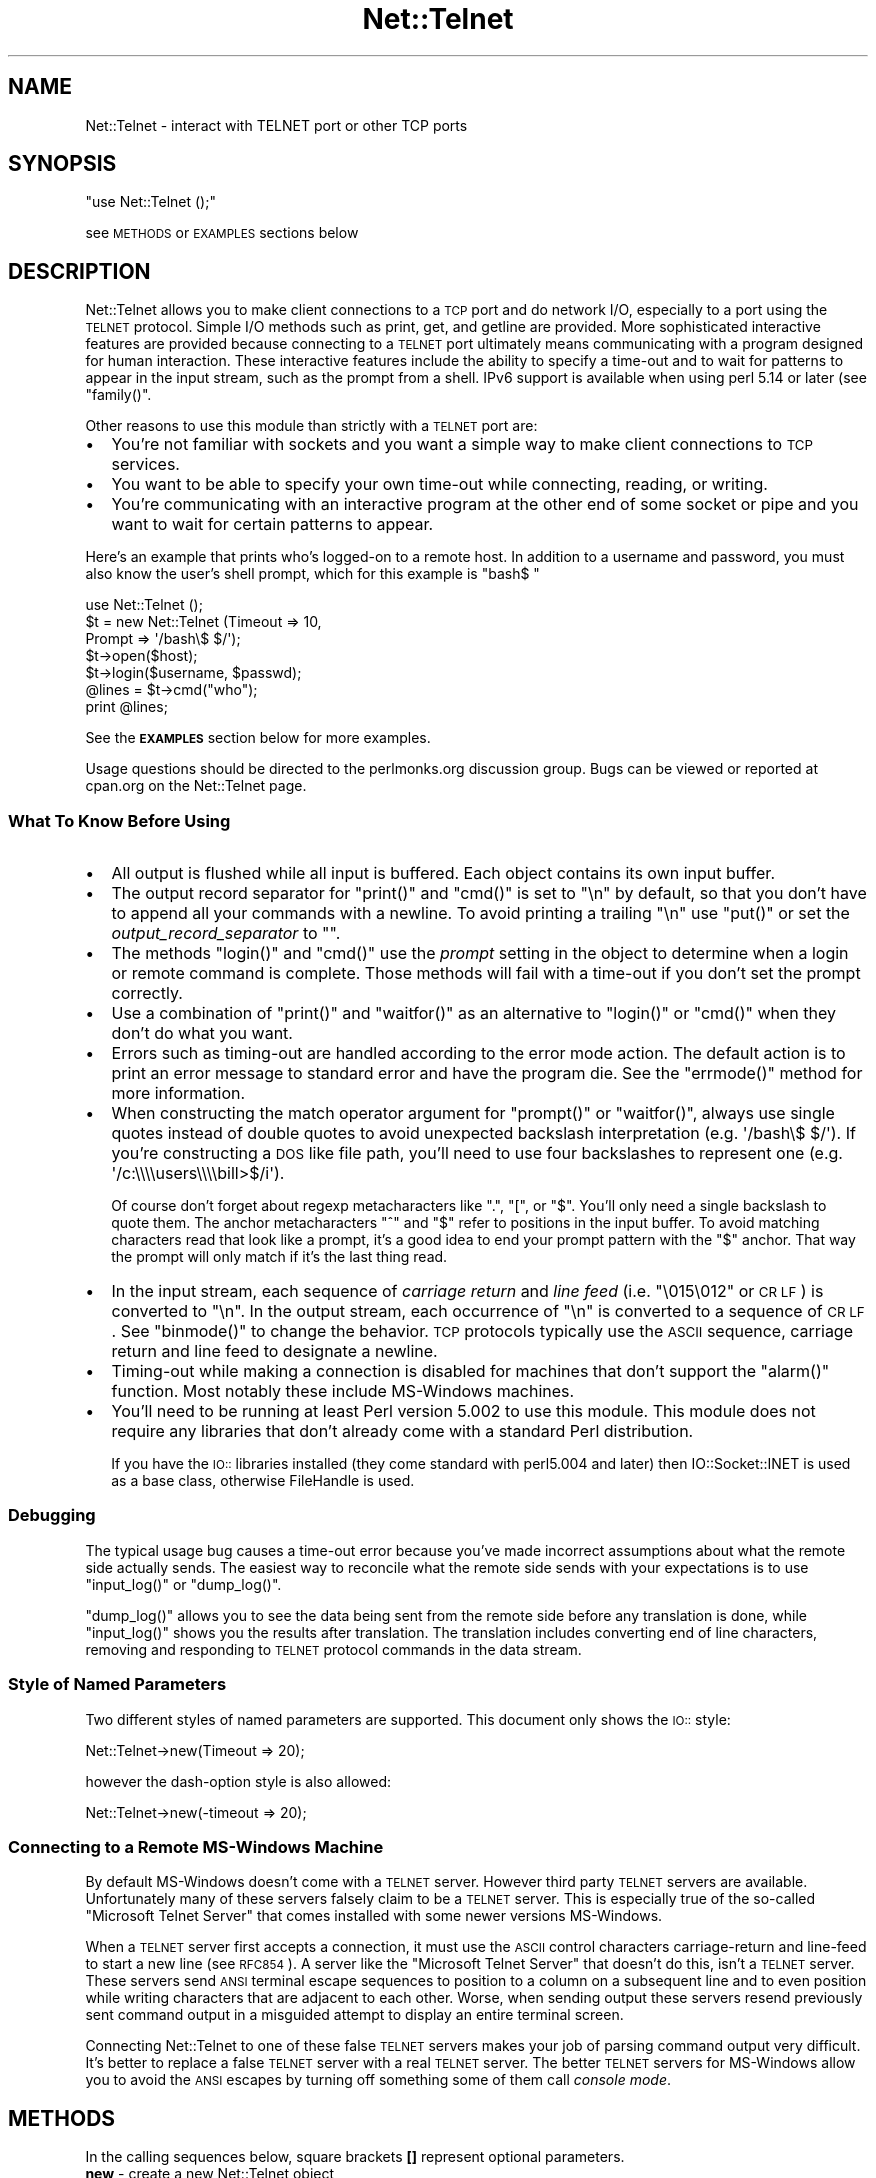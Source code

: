 .\" Automatically generated by Pod::Man 2.25 (Pod::Simple 3.16)
.\"
.\" Standard preamble:
.\" ========================================================================
.de Sp \" Vertical space (when we can't use .PP)
.if t .sp .5v
.if n .sp
..
.de Vb \" Begin verbatim text
.ft CW
.nf
.ne \\$1
..
.de Ve \" End verbatim text
.ft R
.fi
..
.\" Set up some character translations and predefined strings.  \*(-- will
.\" give an unbreakable dash, \*(PI will give pi, \*(L" will give a left
.\" double quote, and \*(R" will give a right double quote.  \*(C+ will
.\" give a nicer C++.  Capital omega is used to do unbreakable dashes and
.\" therefore won't be available.  \*(C` and \*(C' expand to `' in nroff,
.\" nothing in troff, for use with C<>.
.tr \(*W-
.ds C+ C\v'-.1v'\h'-1p'\s-2+\h'-1p'+\s0\v'.1v'\h'-1p'
.ie n \{\
.    ds -- \(*W-
.    ds PI pi
.    if (\n(.H=4u)&(1m=24u) .ds -- \(*W\h'-12u'\(*W\h'-12u'-\" diablo 10 pitch
.    if (\n(.H=4u)&(1m=20u) .ds -- \(*W\h'-12u'\(*W\h'-8u'-\"  diablo 12 pitch
.    ds L" ""
.    ds R" ""
.    ds C` ""
.    ds C' ""
'br\}
.el\{\
.    ds -- \|\(em\|
.    ds PI \(*p
.    ds L" ``
.    ds R" ''
'br\}
.\"
.\" Escape single quotes in literal strings from groff's Unicode transform.
.ie \n(.g .ds Aq \(aq
.el       .ds Aq '
.\"
.\" If the F register is turned on, we'll generate index entries on stderr for
.\" titles (.TH), headers (.SH), subsections (.SS), items (.Ip), and index
.\" entries marked with X<> in POD.  Of course, you'll have to process the
.\" output yourself in some meaningful fashion.
.ie \nF \{\
.    de IX
.    tm Index:\\$1\t\\n%\t"\\$2"
..
.    nr % 0
.    rr F
.\}
.el \{\
.    de IX
..
.\}
.\"
.\" Accent mark definitions (@(#)ms.acc 1.5 88/02/08 SMI; from UCB 4.2).
.\" Fear.  Run.  Save yourself.  No user-serviceable parts.
.    \" fudge factors for nroff and troff
.if n \{\
.    ds #H 0
.    ds #V .8m
.    ds #F .3m
.    ds #[ \f1
.    ds #] \fP
.\}
.if t \{\
.    ds #H ((1u-(\\\\n(.fu%2u))*.13m)
.    ds #V .6m
.    ds #F 0
.    ds #[ \&
.    ds #] \&
.\}
.    \" simple accents for nroff and troff
.if n \{\
.    ds ' \&
.    ds ` \&
.    ds ^ \&
.    ds , \&
.    ds ~ ~
.    ds /
.\}
.if t \{\
.    ds ' \\k:\h'-(\\n(.wu*8/10-\*(#H)'\'\h"|\\n:u"
.    ds ` \\k:\h'-(\\n(.wu*8/10-\*(#H)'\`\h'|\\n:u'
.    ds ^ \\k:\h'-(\\n(.wu*10/11-\*(#H)'^\h'|\\n:u'
.    ds , \\k:\h'-(\\n(.wu*8/10)',\h'|\\n:u'
.    ds ~ \\k:\h'-(\\n(.wu-\*(#H-.1m)'~\h'|\\n:u'
.    ds / \\k:\h'-(\\n(.wu*8/10-\*(#H)'\z\(sl\h'|\\n:u'
.\}
.    \" troff and (daisy-wheel) nroff accents
.ds : \\k:\h'-(\\n(.wu*8/10-\*(#H+.1m+\*(#F)'\v'-\*(#V'\z.\h'.2m+\*(#F'.\h'|\\n:u'\v'\*(#V'
.ds 8 \h'\*(#H'\(*b\h'-\*(#H'
.ds o \\k:\h'-(\\n(.wu+\w'\(de'u-\*(#H)/2u'\v'-.3n'\*(#[\z\(de\v'.3n'\h'|\\n:u'\*(#]
.ds d- \h'\*(#H'\(pd\h'-\w'~'u'\v'-.25m'\f2\(hy\fP\v'.25m'\h'-\*(#H'
.ds D- D\\k:\h'-\w'D'u'\v'-.11m'\z\(hy\v'.11m'\h'|\\n:u'
.ds th \*(#[\v'.3m'\s+1I\s-1\v'-.3m'\h'-(\w'I'u*2/3)'\s-1o\s+1\*(#]
.ds Th \*(#[\s+2I\s-2\h'-\w'I'u*3/5'\v'-.3m'o\v'.3m'\*(#]
.ds ae a\h'-(\w'a'u*4/10)'e
.ds Ae A\h'-(\w'A'u*4/10)'E
.    \" corrections for vroff
.if v .ds ~ \\k:\h'-(\\n(.wu*9/10-\*(#H)'\s-2\u~\d\s+2\h'|\\n:u'
.if v .ds ^ \\k:\h'-(\\n(.wu*10/11-\*(#H)'\v'-.4m'^\v'.4m'\h'|\\n:u'
.    \" for low resolution devices (crt and lpr)
.if \n(.H>23 .if \n(.V>19 \
\{\
.    ds : e
.    ds 8 ss
.    ds o a
.    ds d- d\h'-1'\(ga
.    ds D- D\h'-1'\(hy
.    ds th \o'bp'
.    ds Th \o'LP'
.    ds ae ae
.    ds Ae AE
.\}
.rm #[ #] #H #V #F C
.\" ========================================================================
.\"
.IX Title "Net::Telnet 3pm"
.TH Net::Telnet 3pm "2013-04-22" "perl v5.14.2" "User Contributed Perl Documentation"
.\" For nroff, turn off justification.  Always turn off hyphenation; it makes
.\" way too many mistakes in technical documents.
.if n .ad l
.nh
.SH "NAME"
Net::Telnet \- interact with TELNET port or other TCP ports
.SH "SYNOPSIS"
.IX Header "SYNOPSIS"
\&\f(CW\*(C`use Net::Telnet ();\*(C'\fR
.PP
see \s-1METHODS\s0 or \s-1EXAMPLES\s0 sections below
.SH "DESCRIPTION"
.IX Header "DESCRIPTION"
Net::Telnet allows you to make client connections to a \s-1TCP\s0 port and do
network I/O, especially to a port using the \s-1TELNET\s0 protocol.  Simple
I/O methods such as print, get, and getline are provided.  More
sophisticated interactive features are provided because connecting to
a \s-1TELNET\s0 port ultimately means communicating with a program designed
for human interaction.  These interactive features include the ability
to specify a time-out and to wait for patterns to appear in the input
stream, such as the prompt from a shell.  IPv6 support is available
when using perl 5.14 or later (see \f(CW\*(C`family()\*(C'\fR.
.PP
Other reasons to use this module than strictly with a \s-1TELNET\s0 port are:
.IP "\(bu" 2
You're not familiar with sockets and you want a simple way to make
client connections to \s-1TCP\s0 services.
.IP "\(bu" 2
You want to be able to specify your own time-out while connecting,
reading, or writing.
.IP "\(bu" 2
You're communicating with an interactive program at the other end of
some socket or pipe and you want to wait for certain patterns to
appear.
.PP
Here's an example that prints who's logged-on to a remote host.  In
addition to a username and password, you must also know the user's
shell prompt, which for this example is \f(CW"bash$ "\fR
.PP
.Vb 7
\&    use Net::Telnet ();
\&    $t = new Net::Telnet (Timeout => 10,
\&                          Prompt => \*(Aq/bash\e$ $/\*(Aq);
\&    $t\->open($host);
\&    $t\->login($username, $passwd);
\&    @lines = $t\->cmd("who");
\&    print @lines;
.Ve
.PP
See the \fB\s-1EXAMPLES\s0\fR section below for more examples.
.PP
Usage questions should be directed to the perlmonks.org discussion
group.  Bugs can be viewed or reported at cpan.org on the Net::Telnet
page.
.SS "What To Know Before Using"
.IX Subsection "What To Know Before Using"
.IP "\(bu" 2
All output is flushed while all input is buffered.  Each object
contains its own input buffer.
.IP "\(bu" 2
The output record separator for \f(CW\*(C`print()\*(C'\fR and \f(CW\*(C`cmd()\*(C'\fR is set to
\&\f(CW"\en"\fR by default, so that you don't have to append all your commands
with a newline.  To avoid printing a trailing \f(CW"\en"\fR use \f(CW\*(C`put()\*(C'\fR or
set the \fIoutput_record_separator\fR to \f(CW""\fR.
.IP "\(bu" 2
The methods \f(CW\*(C`login()\*(C'\fR and \f(CW\*(C`cmd()\*(C'\fR use the \fIprompt\fR setting in the
object to determine when a login or remote command is complete.  Those
methods will fail with a time-out if you don't set the prompt
correctly.
.IP "\(bu" 2
Use a combination of \f(CW\*(C`print()\*(C'\fR and \f(CW\*(C`waitfor()\*(C'\fR as an alternative to
\&\f(CW\*(C`login()\*(C'\fR or \f(CW\*(C`cmd()\*(C'\fR when they don't do what you want.
.IP "\(bu" 2
Errors such as timing-out are handled according to the error mode
action.  The default action is to print an error message to standard
error and have the program die.  See the \f(CW\*(C`errmode()\*(C'\fR method for more
information.
.IP "\(bu" 2
When constructing the match operator argument for \f(CW\*(C`prompt()\*(C'\fR or
\&\f(CW\*(C`waitfor()\*(C'\fR, always use single quotes instead of double quotes to
avoid unexpected backslash interpretation (e.g. \f(CW\*(Aq/bash\e$ $/\*(Aq\fR).  If
you're constructing a \s-1DOS\s0 like file path, you'll need to use four
backslashes to represent one (e.g. \f(CW\*(Aq/c:\e\e\e\eusers\e\e\e\ebill>$/i\*(Aq\fR).
.Sp
Of course don't forget about regexp metacharacters like \f(CW\*(C`.\*(C'\fR, \f(CW\*(C`[\*(C'\fR, or
\&\f(CW\*(C`$\*(C'\fR.  You'll only need a single backslash to quote them.  The anchor
metacharacters \f(CW\*(C`^\*(C'\fR and \f(CW\*(C`$\*(C'\fR refer to positions in the input buffer.
To avoid matching characters read that look like a prompt, it's a good
idea to end your prompt pattern with the \f(CW\*(C`$\*(C'\fR anchor.  That way the
prompt will only match if it's the last thing read.
.IP "\(bu" 2
In the input stream, each sequence of \fIcarriage return\fR and \fIline
feed\fR (i.e. \f(CW"\e015\e012"\fR or \s-1CR\s0 \s-1LF\s0) is converted to \f(CW"\en"\fR.  In the
output stream, each occurrence of \f(CW"\en"\fR is converted to a sequence
of \s-1CR\s0 \s-1LF\s0.  See \f(CW\*(C`binmode()\*(C'\fR to change the behavior.  \s-1TCP\s0 protocols
typically use the \s-1ASCII\s0 sequence, carriage return and line feed to
designate a newline.
.IP "\(bu" 2
Timing-out while making a connection is disabled for machines that
don't support the \f(CW\*(C`alarm()\*(C'\fR function.  Most notably these include
MS-Windows machines.
.IP "\(bu" 2
You'll need to be running at least Perl version 5.002 to use this
module.  This module does not require any libraries that don't already
come with a standard Perl distribution.
.Sp
If you have the \s-1IO::\s0 libraries installed (they come standard with
perl5.004 and later) then IO::Socket::INET is used as a base class,
otherwise FileHandle is used.
.SS "Debugging"
.IX Subsection "Debugging"
The typical usage bug causes a time-out error because you've made
incorrect assumptions about what the remote side actually sends.  The
easiest way to reconcile what the remote side sends with your
expectations is to use \f(CW\*(C`input_log()\*(C'\fR or \f(CW\*(C`dump_log()\*(C'\fR.
.PP
\&\f(CW\*(C`dump_log()\*(C'\fR allows you to see the data being sent from the remote
side before any translation is done, while \f(CW\*(C`input_log()\*(C'\fR shows you
the results after translation.  The translation includes converting
end of line characters, removing and responding to \s-1TELNET\s0 protocol
commands in the data stream.
.SS "Style of Named Parameters"
.IX Subsection "Style of Named Parameters"
Two different styles of named parameters are supported.  This document
only shows the \s-1IO::\s0 style:
.PP
.Vb 1
\&    Net::Telnet\->new(Timeout => 20);
.Ve
.PP
however the dash-option style is also allowed:
.PP
.Vb 1
\&    Net::Telnet\->new(\-timeout => 20);
.Ve
.SS "Connecting to a Remote MS-Windows Machine"
.IX Subsection "Connecting to a Remote MS-Windows Machine"
By default MS-Windows doesn't come with a \s-1TELNET\s0 server.  However
third party \s-1TELNET\s0 servers are available.  Unfortunately many of these
servers falsely claim to be a \s-1TELNET\s0 server.  This is especially true
of the so-called \*(L"Microsoft Telnet Server\*(R" that comes installed with
some newer versions MS-Windows.
.PP
When a \s-1TELNET\s0 server first accepts a connection, it must use the \s-1ASCII\s0
control characters carriage-return and line-feed to start a new line
(see \s-1RFC854\s0).  A server like the \*(L"Microsoft Telnet Server\*(R" that
doesn't do this, isn't a \s-1TELNET\s0 server.  These servers send \s-1ANSI\s0
terminal escape sequences to position to a column on a subsequent line
and to even position while writing characters that are adjacent to
each other.  Worse, when sending output these servers resend
previously sent command output in a misguided attempt to display an
entire terminal screen.
.PP
Connecting Net::Telnet to one of these false \s-1TELNET\s0 servers makes your
job of parsing command output very difficult.  It's better to replace
a false \s-1TELNET\s0 server with a real \s-1TELNET\s0 server.  The better \s-1TELNET\s0
servers for MS-Windows allow you to avoid the \s-1ANSI\s0 escapes by turning
off something some of them call \fIconsole mode\fR.
.SH "METHODS"
.IX Header "METHODS"
In the calling sequences below, square brackets \fB[]\fR represent
optional parameters.
.IP "\fBnew\fR \- create a new Net::Telnet object" 4
.IX Item "new - create a new Net::Telnet object"
.Vb 1
\&    $obj = new Net::Telnet ([$host]);
\&
\&    $obj = new Net::Telnet ([Binmode    => $mode,]
\&                            [Cmd_remove_mode => $mode,]
\&                            [Dump_Log   => $filename,]
\&                            [Errmode    => $errmode,]
\&                            [Family     => $family,]
\&                            [Fhopen     => $filehandle,]
\&                            [Host       => $host,]
\&                            [Input_log  => $file,]
\&                            [Input_record_separator => $chars,]
\&                            [Localfamily => $family,]
\&                            [Localhost   => $host,]
\&                            [Max_buffer_length => $len,]
\&                            [Ofs        => $chars,]
\&                            [Option_log => $file,]
\&                            [Ors        => $chars,]
\&                            [Output_field_separator => $chars,]
\&                            [Output_log => $file,]
\&                            [Output_record_separator => $chars,]
\&                            [Port       => $port,]
\&                            [Prompt     => $matchop,]
\&                            [Rs         => $chars,]
\&                            [Telnetmode => $mode,]
\&                            [Timeout    => $secs,]);
.Ve
.Sp
This is the constructor for Net::Telnet objects.  A new object is
returned on success, the error mode action is performed on failure \-
see \f(CW\*(C`errmode()\*(C'\fR.  The optional arguments are short-cuts to methods of
the same name.
.Sp
If the \fI\f(CI$host\fI\fR argument is given then the object is opened by
connecting to \s-1TCP\s0 \fI\f(CI$port\fI\fR on \fI\f(CI$host\fI\fR.  Also see \f(CW\*(C`open()\*(C'\fR.  The new
object returned is given the following defaults in the absence of
corresponding named parameters:
.RS 4
.IP "\(bu" 4
The default \fIHost\fR is \f(CW"localhost"\fR
.IP "\(bu" 4
The default \fIPort\fR is \f(CW23\fR
.IP "\(bu" 4
The default \fIFamily\fR is \f(CW"ipv4"\fR
.IP "\(bu" 4
The default \fIPrompt\fR is \f(CW\*(Aq/[\e$%#>] $/\*(Aq\fR
.IP "\(bu" 4
The default \fITimeout\fR is \f(CW10\fR
.IP "\(bu" 4
The default \fIErrmode\fR is \f(CW"die"\fR
.IP "\(bu" 4
The default \fIOutput_record_separator\fR is \f(CW"\en"\fR.  Note that \fIOrs\fR
is synonymous with \fIOutput_record_separator\fR.
.IP "\(bu" 4
The default \fIInput_record_separator\fR is \f(CW"\en"\fR.  Note that \fIRs\fR is
synonymous with \fIInput_record_separator\fR.
.IP "\(bu" 4
The default \fIBinmode\fR is \f(CW0\fR, which means do newline translation.
.IP "\(bu" 4
The default \fITelnetmode\fR is \f(CW1\fR, which means respond to \s-1TELNET\s0
commands in the data stream.
.IP "\(bu" 4
The default \fICmd_remove_mode\fR is \f(CW"auto"\fR
.IP "\(bu" 4
The defaults for \fIDump_log\fR, \fIInput_log\fR, \fIOption_log\fR, and
\&\fIOutput_log\fR are \f(CW""\fR, which means that logging is turned-off.
.IP "\(bu" 4
The default \fIMax_buffer_length\fR is \f(CW1048576\fR bytes, i.e. 1 MiB.
.IP "\(bu" 4
The default \fIOutput_field_separator\fR is \f(CW""\fR.  Note that \fIOfs\fR
is synonymous with \fIOutput_field_separator\fR.
.IP "\(bu" 4
The default \fILocalhost\fR is \f(CW""\fR
.IP "\(bu" 4
The default \fILocalfamily\fR is \f(CW"ipv4"\fR
.RE
.RS 4
.RE
.IP "\fBbinmode\fR \- toggle newline translation" 4
.IX Item "binmode - toggle newline translation"
.Vb 1
\&    $mode = $obj\->binmode;
\&
\&    $prev = $obj\->binmode($mode);
.Ve
.Sp
This method controls whether or not sequences of carriage returns and
line feeds (\s-1CR\s0 \s-1LF\s0 or more specifically \f(CW"\e015\e012"\fR) are translated.
By default they are translated (i.e. binmode is \f(CW0\fR).
.Sp
If no argument is given, the current mode is returned.
.Sp
If \fI\f(CI$mode\fI\fR is \f(CW1\fR then binmode is \fIon\fR and newline translation is
not done.
.Sp
If \fI\f(CI$mode\fI\fR is \f(CW0\fR then binmode is \fIoff\fR and newline translation is
done.  In the input stream, each sequence of \s-1CR\s0 \s-1LF\s0 is converted to
\&\f(CW"\en"\fR and in the output stream, each occurrence of \f(CW"\en"\fR is
converted to a sequence of \s-1CR\s0 \s-1LF\s0.
.Sp
Note that input is always buffered.  Changing binmode doesn't effect
what's already been read into the buffer.  Output is not buffered and
changing binmode will have an immediate effect.
.IP "\fBbreak\fR \- send \s-1TELNET\s0 break character" 4
.IX Item "break - send TELNET break character"
.Vb 1
\&    $ok = $obj\->break;
.Ve
.Sp
This method sends the \s-1TELNET\s0 break character.  This character is
provided because it's a signal outside the \s-1ASCII\s0 character set which
is currently given local meaning within many systems.  It's intended
to indicate that the Break Key or the Attention Key was hit.
.Sp
This method returns \f(CW1\fR on success, or performs the error mode action
on failure.
.IP "\fBbuffer\fR \- scalar reference to object's input buffer" 4
.IX Item "buffer - scalar reference to object's input buffer"
.Vb 1
\&    $ref = $obj\->buffer;
.Ve
.Sp
This method returns a scalar reference to the input buffer for
\&\fI\f(CI$obj\fI\fR.  Data in the input buffer is data that has been read from the
remote side but has yet to be read by the user.  Modifications to the
input buffer are returned by a subsequent read.
.IP "\fBbuffer_empty\fR \- discard all data in object's input buffer" 4
.IX Item "buffer_empty - discard all data in object's input buffer"
.Vb 1
\&    $obj\->buffer_empty;
.Ve
.Sp
This method removes all data in the input buffer for \fI\f(CI$obj\fI\fR.
.IP "\fBclose\fR \- close object" 4
.IX Item "close - close object"
.Vb 1
\&    $ok = $obj\->close;
.Ve
.Sp
This method closes the socket, file, or pipe associated with the
object.  It always returns a value of \f(CW1\fR.
.IP "\fBcmd\fR \- issue command and retrieve output" 4
.IX Item "cmd - issue command and retrieve output"
.Vb 11
\&    $ok = $obj\->cmd($string);
\&    $ok = $obj\->cmd(String   => $string,
\&                    [Output  => $ref,]
\&                    [Cmd_remove_mode => $mode,]
\&                    [Errmode => $mode,]
\&                    [Input_record_separator => $chars,]
\&                    [Ors     => $chars,]
\&                    [Output_record_separator => $chars,]
\&                    [Prompt  => $match,]
\&                    [Rs      => $chars,]
\&                    [Timeout => $secs,]);
\&
\&    @output = $obj\->cmd($string);
\&    @output = $obj\->cmd(String   => $string,
\&                        [Output  => $ref,]
\&                        [Cmd_remove_mode => $mode,]
\&                        [Errmode => $mode,]
\&                        [Input_record_separator => $chars,]
\&                        [Ors     => $chars,]
\&                        [Output_record_separator => $chars,]
\&                        [Prompt  => $match,]
\&                        [Rs      => $chars,]
\&                        [Timeout => $secs,]);
.Ve
.Sp
This method sends the command \fI\f(CI$string\fI\fR, and reads the characters
sent back by the command up until and including the matching prompt.
It's assumed that the program to which you're sending is some kind of
command prompting interpreter such as a shell.
.Sp
The command \fI\f(CI$string\fI\fR is automatically appended with the
output_record_separator, by default it is \f(CW"\en"\fR.  This is similar
to someone typing a command and hitting the return key.  Set the
output_record_separator to change this behavior.
.Sp
In a scalar context, the characters read from the remote side are
discarded and \f(CW1\fR is returned on success.  On time-out, eof, or other
failures, the error mode action is performed.  See \f(CW\*(C`errmode()\*(C'\fR.
.Sp
In a list context, just the output generated by the command is
returned, one line per element.  In other words, all the characters in
between the echoed back command string and the prompt are returned.
If the command happens to return no output, a list containing one
element, the empty string is returned.  This is so the list will
indicate true in a boolean context.  On time-out, eof, or other
failures, the error mode action is performed.  See \f(CW\*(C`errmode()\*(C'\fR.
.Sp
The characters that matched the prompt may be retrieved using
\&\f(CW\*(C`last_prompt()\*(C'\fR.
.Sp
Many command interpreters echo back the command sent.  In most
situations, this method removes the first line returned from the
remote side (i.e. the echoed back command).  See \f(CW\*(C`cmd_remove_mode()\*(C'\fR
for more control over this feature.
.Sp
Use \f(CW\*(C`dump_log()\*(C'\fR to debug when this method keeps timing-out and you
don't think it should.
.Sp
Consider using a combination of \f(CW\*(C`print()\*(C'\fR and \f(CW\*(C`waitfor()\*(C'\fR as an
alternative to this method when it doesn't do what you want, e.g. the
command you send prompts for input.
.Sp
The \fIOutput\fR named parameter provides an alternative method of
receiving command output.  If you pass a scalar reference, all the
output (even if it contains multiple lines) is returned in the
referenced scalar.  If you pass an array or hash reference, the lines
of output are returned in the referenced array or hash.  You can use
\&\f(CW\*(C`input_record_separator()\*(C'\fR to change the notion of what separates a
line.
.Sp
Optional named parameters are provided to override the current
settings of cmd_remove_mode, errmode, input_record_separator, ors,
output_record_separator, prompt, rs, and timeout.  Rs is synonymous
with input_record_separator and ors is synonymous with
output_record_separator.
.IP "\fBcmd_remove_mode\fR \- toggle removal of echoed commands" 4
.IX Item "cmd_remove_mode - toggle removal of echoed commands"
.Vb 1
\&    $mode = $obj\->cmd_remove_mode;
\&
\&    $prev = $obj\->cmd_remove_mode($mode);
.Ve
.Sp
This method controls how to deal with echoed back commands in the
output returned by \fIcmd()\fR.  Typically, when you send a command to the
remote side, the first line of output returned is the command echoed
back.  Use this mode to remove the first line of output normally
returned by \fIcmd()\fR.
.Sp
If no argument is given, the current mode is returned.
.Sp
If \fI\f(CI$mode\fI\fR is \f(CW0\fR then the command output returned from \fIcmd()\fR has no
lines removed.  If \fI\f(CI$mode\fI\fR is a positive integer, then the first
\&\fI\f(CI$mode\fI\fR lines of command output are stripped.
.Sp
By default, \fI\f(CI$mode\fI\fR is set to \f(CW"auto"\fR.  Auto means that whether or
not the first line of command output is stripped, depends on whether
or not the remote side offered to echo.  By default, Net::Telnet
always accepts an offer to echo by the remote side.  You can change
the default to reject such an offer using \f(CW\*(C`option_accept()\*(C'\fR.
.Sp
A warning is printed to \s-1STDERR\s0 when attempting to set this attribute
to something that is not \f(CW"auto"\fR or a non-negative integer.
.IP "\fBdump_log\fR \- log all I/O in dump format" 4
.IX Item "dump_log - log all I/O in dump format"
.Vb 1
\&    $fh = $obj\->dump_log;
\&
\&    $fh = $obj\->dump_log($fh);
\&
\&    $fh = $obj\->dump_log($filename);
.Ve
.Sp
This method starts or stops dump format logging of all the object's
input and output.  The dump format shows the blocks read and written
in a hexadecimal and printable character format.  This method is
useful when debugging, however you might want to first try
\&\f(CW\*(C`input_log()\*(C'\fR as it's more readable.
.Sp
If no argument is given, the log filehandle is returned.  A returned
empty string indicates logging is off.
.Sp
To stop logging, use an empty string as an argument.  The stopped
filehandle is not closed.
.Sp
If an open filehandle is given, it is used for logging and returned.
Otherwise, the argument is assumed to be the name of a file, the
filename is opened for logging and a filehandle to it is returned.  If
the filehandle is not already opened or the filename can't be opened
for writing, the error mode action is performed.
.IP "\fBeof\fR \- end of file indicator" 4
.IX Item "eof - end of file indicator"
.Vb 1
\&    $eof = $obj\->eof;
.Ve
.Sp
This method returns \f(CW1\fR if end of file has been read, otherwise it
returns an empty string.  Because the input is buffered this isn't the
same thing as \fI\f(CI$obj\fI\fR has closed.  In other words \fI\f(CI$obj\fI\fR can be
closed but there still can be stuff in the buffer to be read.  Under
this condition you can still read but you won't be able to write.
.IP "\fBerrmode\fR \- define action to be performed on error" 4
.IX Item "errmode - define action to be performed on error"
.Vb 1
\&    $mode = $obj\->errmode;
\&
\&    $prev = $obj\->errmode($mode);
.Ve
.Sp
This method gets or sets the action used when errors are encountered
using the object.  The first calling sequence returns the current
error mode.  The second calling sequence sets it to \fI\f(CI$mode\fI\fR and
returns the previous mode.  Valid values for \fI\f(CI$mode\fI\fR are \f(CW"die"\fR
(the default), \f(CW"return"\fR, a \fIcoderef\fR, or an \fIarrayref\fR.
.Sp
When mode is \f(CW"die"\fR and an error is encountered using the object,
then an error message is printed to standard error and the program
dies.
.Sp
When mode is \f(CW"return"\fR then the method generating the error places
an error message in the object and returns an undefined value in a
scalar context and an empty list in list context.  The error message
may be obtained using \f(CW\*(C`errmsg()\*(C'\fR.
.Sp
When mode is a \fIcoderef\fR, then when an error is encountered
\&\fIcoderef\fR is called with the error message as its first argument.
Using this mode you may have your own subroutine handle errors.  If
\&\fIcoderef\fR itself returns then the method generating the error returns
undefined or an empty list depending on context.
.Sp
When mode is an \fIarrayref\fR, the first element of the array must be a
\&\fIcoderef\fR.  Any elements that follow are the arguments to \fIcoderef\fR.
When an error is encountered, the \fIcoderef\fR is called with its
arguments.  Using this mode you may have your own subroutine handle
errors.  If the \fIcoderef\fR itself returns then the method generating
the error returns undefined or an empty list depending on context.
.Sp
A warning is printed to \s-1STDERR\s0 when attempting to set this attribute
to something that is not \f(CW"die"\fR, \f(CW"return"\fR, a \fIcoderef\fR, or an
\&\fIarrayref\fR whose first element isn't a \fIcoderef\fR.
.IP "\fBerrmsg\fR \- most recent error message" 4
.IX Item "errmsg - most recent error message"
.Vb 1
\&    $msg = $obj\->errmsg;
\&
\&    $prev = $obj\->errmsg(@msgs);
.Ve
.Sp
The first calling sequence returns the error message associated with
the object.  The empty string is returned if no error has been
encountered yet.  The second calling sequence sets the error message
for the object to the concatenation of \fI\f(CI@msgs\fI\fR and returns the
previous error message.  Normally, error messages are set internally
by a method when an error is encountered.
.IP "\fBerror\fR \- perform the error mode action" 4
.IX Item "error - perform the error mode action"
.Vb 1
\&    $obj\->error(@msgs);
.Ve
.Sp
This method concatenates \fI\f(CI@msgs\fI\fR into a string and places it in the
object as the error message.  Also see \f(CW\*(C`errmsg()\*(C'\fR.  It then performs
the error mode action.  Also see \f(CW\*(C`errmode()\*(C'\fR.
.Sp
If the error mode doesn't cause the program to die, then an undefined
value or an empty list is returned depending on the context.
.Sp
This method is primarily used by this class or a sub-class to perform
the user requested action when an error is encountered.
.IP "\fBfamily\fR \- \s-1IP\s0 address family for remote host" 4
.IX Item "family - IP address family for remote host"
.Vb 1
\&    $family = $obj\->family;
\&
\&    $prev   = $obj\->family($family);
.Ve
.Sp
This method designates which \s-1IP\s0 address family \f(CW\*(C`host()\*(C'\fR refers to,
i.e. IPv4 or IPv6.  IPv6 support is available when using perl 5.14 or
later.  With no argument it returns the current value set in the
object.  With an argument it sets the current address family to
\&\fI\f(CI$family\fI\fR and returns the previous address family.  Valid values are
\&\f(CW"ipv4"\fR, \f(CW"ipv6"\fR, or \f(CW"any"\fR.  When \f(CW"any"\fR, the \f(CW\*(C`host()\*(C'\fR can
be a hostname or \s-1IP\s0 address for either IPv4 or IPv6.  After
connecting, you can use \f(CW\*(C`sockfamily()\*(C'\fR to determine which \s-1IP\s0 address
family was used.
.Sp
The default value is \f(CW"ipv4"\fR.
.Sp
The error mode action is performed when attempting to set this
attribute to something that isn't \f(CW"ipv4"\fR, \f(CW"ipv6"\fR, or \f(CW"any"\fR.
It is also performed when attempting to set it to \f(CW"ipv6"\fR when the
Socket module is less than version 1.94 or IPv6 is not supported in
the \s-1OS\s0 as indicated by Socket::AF_INET6 not being defined.
.IP "\fBfhopen\fR \- use already open filehandle for I/O" 4
.IX Item "fhopen - use already open filehandle for I/O"
.Vb 1
\&    $ok = $obj\->fhopen($fh);
.Ve
.Sp
This method associates the open filehandle \fI\f(CI$fh\fI\fR with \fI\f(CI$obj\fI\fR for
further I/O.  Filehandle \fI\f(CI$fh\fI\fR must already be opened.
.Sp
Suppose you want to use the features of this module to do I/O to
something other than a \s-1TCP\s0 port, for example \s-1STDIN\s0 or a filehandle
opened to read from a process.  Instead of opening the object for I/O
to a \s-1TCP\s0 port by using \f(CW\*(C`open()\*(C'\fR or \f(CW\*(C`new()\*(C'\fR, call this method
instead.
.Sp
The value \f(CW1\fR is returned success, the error mode action is performed
on failure.
.IP "\fBget\fR \- read block of data" 4
.IX Item "get - read block of data"
.Vb 4
\&    $data = $obj\->get([Binmode    => $mode,]
\&                      [Errmode    => $errmode,]
\&                      [Telnetmode => $mode,]
\&                      [Timeout    => $secs,]);
.Ve
.Sp
This method reads a block of data from the object and returns it along
with any buffered data.  If no buffered data is available to return,
it will wait for data to read using the timeout specified in the
object.  You can override that timeout using \fI\f(CI$secs\fI\fR.  Also see
\&\f(CW\*(C`timeout()\*(C'\fR.  If buffered data is available to return, it also checks
for a block of data that can be immediately read.
.Sp
On eof an undefined value is returned.  On time-out or other failures,
the error mode action is performed.  To distinguish between eof or an
error occurring when the error mode is not set to \f(CW"die"\fR, use
\&\f(CW\*(C`eof()\*(C'\fR.
.Sp
Optional named parameters are provided to override the current
settings of binmode, errmode, telnetmode, and timeout.
.IP "\fBgetline\fR \- read next line" 4
.IX Item "getline - read next line"
.Vb 6
\&    $line = $obj\->getline([Binmode    => $mode,]
\&                          [Errmode    => $errmode,]
\&                          [Input_record_separator => $chars,]
\&                          [Rs         => $chars,]
\&                          [Telnetmode => $mode,]
\&                          [Timeout    => $secs,]);
.Ve
.Sp
This method reads and returns the next line of data from the object.
You can use \f(CW\*(C`input_record_separator()\*(C'\fR to change the notion of what
separates a line.  The default is \f(CW"\en"\fR.  If a line isn't
immediately available, this method blocks waiting for a line or a
time-out.
.Sp
On eof an undefined value is returned.  On time-out or other failures,
the error mode action is performed.  To distinguish between eof or an
error occurring when the error mode is not set to \f(CW"die"\fR, use
\&\f(CW\*(C`eof()\*(C'\fR.
.Sp
Optional named parameters are provided to override the current
settings of binmode, errmode, input_record_separator, rs, telnetmode,
and timeout.  Rs is synonymous with input_record_separator.
.IP "\fBgetlines\fR \- read next lines" 4
.IX Item "getlines - read next lines"
.Vb 7
\&    @lines = $obj\->getlines([Binmode    => $mode,]
\&                            [Errmode    => $errmode,]
\&                            [Input_record_separator => $chars,]
\&                            [Rs         => $chars,]
\&                            [Telnetmode => $mode,]
\&                            [Timeout    => $secs,]
\&                            [All        => $boolean,]);
.Ve
.Sp
This method reads and returns all the lines of data from the object
until end of file is read.  You can use \f(CW\*(C`input_record_separator()\*(C'\fR to
change the notion of what separates a line.  The default is \f(CW"\en"\fR.
A time-out error occurs if all the lines can't be read within the
time-out interval.  See \f(CW\*(C`timeout()\*(C'\fR.
.Sp
The behavior of this method was changed in version 3.03.  Prior to
version 3.03 this method returned just the lines available from the
next read.  To get that old behavior, use the optional named parameter
\&\fIAll\fR and set \fI\f(CI$boolean\fI\fR to \f(CW""\fR or \f(CW0\fR.
.Sp
If only eof is read then an empty list is returned.  On time-out or
other failures, the error mode action is performed.  Use \f(CW\*(C`eof()\*(C'\fR to
distinguish between reading only eof or an error occurring when the
error mode is not set to \f(CW"die"\fR.
.Sp
Optional named parameters are provided to override the current
settings of binmode, errmode, input_record_separator, rs, telnetmode,
and timeout.  Rs is synonymous with input_record_separator.
.IP "\fBhost\fR \- name or \s-1IP\s0 address of remote host" 4
.IX Item "host - name or IP address of remote host"
.Vb 1
\&    $host = $obj\->host;
\&
\&    $prev = $obj\->host($host);
.Ve
.Sp
This method designates the remote host for \f(CW\*(C`open()\*(C'\fR.  It is either a
hostname or an \s-1IP\s0 address.  With no argument it returns the current
value set in the object.  With an argument it sets the current host
name to \fI\f(CI$host\fI\fR and returns the previous value.  Use \f(CW\*(C`family()\*(C'\fR to
control which \s-1IP\s0 address family, IPv4 or IPv6, host refers to.
.Sp
The default value is \f(CW"localhost"\fR.  It may also be set by \f(CW\*(C`open()\*(C'\fR
or \f(CW\*(C`new()\*(C'\fR.
.IP "\fBinput_log\fR \- log all input" 4
.IX Item "input_log - log all input"
.Vb 1
\&    $fh = $obj\->input_log;
\&
\&    $fh = $obj\->input_log($fh);
\&
\&    $fh = $obj\->input_log($filename);
.Ve
.Sp
This method starts or stops logging of input.  This is useful when
debugging.  Also see \f(CW\*(C`dump_log()\*(C'\fR.  Because most command interpreters
echo back commands received, it's likely all your output will also be
in this log.  Note that input logging occurs after newline
translation.  See \f(CW\*(C`binmode()\*(C'\fR for details on newline translation.
.Sp
If no argument is given, the log filehandle is returned.  A returned
empty string indicates logging is off.
.Sp
To stop logging, use an empty string as an argument.  The stopped
filehandle is not closed.
.Sp
If an open filehandle is given, it is used for logging and returned.
Otherwise, the argument is assumed to be the name of a file, the
filename is opened for logging and a filehandle to it is returned.  If
the filehandle is not already opened or the filename can't be opened
for writing, the error mode action is performed.
.IP "\fBinput_record_separator\fR \- input line delimiter" 4
.IX Item "input_record_separator - input line delimiter"
.Vb 1
\&    $chars = $obj\->input_record_separator;
\&
\&    $prev = $obj\->input_record_separator($chars);
.Ve
.Sp
This method designates the line delimiter for input.  It's used with
\&\f(CW\*(C`getline()\*(C'\fR, \f(CW\*(C`getlines()\*(C'\fR, and \f(CW\*(C`cmd()\*(C'\fR to determine lines in the
input.
.Sp
With no argument this method returns the current input record
separator set in the object.  With an argument it sets the input
record separator to \fI\f(CI$chars\fI\fR and returns the previous value.  Note
that \fI\f(CI$chars\fI\fR must have length.
.Sp
A warning is printed to \s-1STDERR\s0 when attempting to set this attribute
to a string with no length.
.IP "\fBlast_prompt\fR \- last prompt read" 4
.IX Item "last_prompt - last prompt read"
.Vb 1
\&    $string = $obj\->last_prompt;
\&
\&    $prev = $obj\->last_prompt($string);
.Ve
.Sp
With no argument this method returns the last prompt read by \fIcmd()\fR or
\&\fIlogin()\fR.  See \f(CW\*(C`prompt()\*(C'\fR.  With an argument it sets the last prompt
read to \fI\f(CI$string\fI\fR and returns the previous value.  Normally, only
internal methods set the last prompt.
.IP "\fBlastline\fR \- last line read" 4
.IX Item "lastline - last line read"
.Vb 1
\&    $line = $obj\->lastline;
\&
\&    $prev = $obj\->lastline($line);
.Ve
.Sp
This method retrieves the last line read from the object.  This may be
a useful error message when the remote side abnormally closes the
connection.  Typically the remote side will print an error message
before closing.
.Sp
With no argument this method returns the last line read from the
object.  With an argument it sets the last line read to \fI\f(CI$line\fI\fR and
returns the previous value.  Normally, only internal methods set the
last line.
.IP "\fBlocalfamily\fR \- \s-1IP\s0 address family for local host" 4
.IX Item "localfamily - IP address family for local host"
.Vb 1
\&    $localfamily = $obj\->localfamily;
\&
\&    $prev   = $obj\->localfamily($family);
.Ve
.Sp
This method designates which \s-1IP\s0 address family \f(CW\*(C`localhost()\*(C'\fR refers
to, i.e. IPv4 or IPv6.  IPv6 support is available when using perl 5.14
or later.  With no argument it returns the current value set in the
object.  With an argument it sets the current local address family to
\&\fI\f(CI$family\fI\fR and returns the previous address family.  Valid values
are \f(CW"ipv4"\fR, \f(CW"ipv6"\fR, or \f(CW"any"\fR.  When \f(CW"any"\fR, the
\&\f(CW\*(C`localhost()\*(C'\fR can be a hostname or \s-1IP\s0 address for either IPv4 or
IPv6.
.Sp
The default value is \f(CW"ipv4"\fR.
.Sp
The error mode action is performed when attempting to set this
attribute to something that isn't \f(CW"ipv4"\fR, \f(CW"ipv6"\fR, or \f(CW"any"\fR.
It is also performed when attempting to set it to \f(CW"ipv6"\fR when the
Socket module is less than version 1.94 or IPv6 is not supported in
the \s-1OS\s0 as indicated by Socket::AF_INET6 not being defined.
.IP "\fBlocalhost\fR \- bind local socket to a specific network interface" 4
.IX Item "localhost - bind local socket to a specific network interface"
.Vb 1
\&    $localhost = $obj\->localhost;
\&
\&    $prev = $obj\->localhost($host);
.Ve
.Sp
This method designates the local socket \s-1IP\s0 address for \f(CW\*(C`open()\*(C'\fR.  It
is either a hostname, an \s-1IP\s0 address, or a null string (i.e. \f(CW""\fR).  A
null string disables this feature.
.Sp
Normally the \s-1OS\s0 picks which local network interface to use.  This
method is useful when the local machine has more than one network
interface and you want to bind to a specific one.  With no argument it
returns the current value set in the object.  With an argument it sets
the current local host name to \fI\f(CI$host\fI\fR and returns the previous
value.  Use \f(CW\*(C`localfamily()\*(C'\fR to control which \s-1IP\s0 address family, IPv4
or IPv6, local host refers to.
.Sp
The default value is \f(CW""\fR.
.IP "\fBlogin\fR \- perform standard login" 4
.IX Item "login - perform standard login"
.Vb 1
\&    $ok = $obj\->login($username, $password);
\&
\&    $ok = $obj\->login(Name     => $username,
\&                      Password => $password,
\&                      [Errmode => $mode,]
\&                      [Prompt  => $match,]
\&                      [Timeout => $secs,]);
.Ve
.Sp
This method performs a standard login by waiting for a login prompt
and responding with \fI\f(CI$username\fI\fR, then waiting for the password prompt
and responding with \fI\f(CI$password\fI\fR, and then waiting for the command
interpreter prompt.  If any of those prompts sent by the remote side
don't match what's expected, this method will time-out, unless timeout
is turned off.
.Sp
Login prompt must match either of these case insensitive patterns:
.Sp
.Vb 2
\&    /login[: ]*$/i
\&    /username[: ]*$/i
.Ve
.Sp
Password prompt must match this case insensitive pattern:
.Sp
.Vb 1
\&    /password[: ]*$/i
.Ve
.Sp
The command interpreter prompt must match the current setting of
prompt.  See \f(CW\*(C`prompt()\*(C'\fR.
.Sp
Use \f(CW\*(C`dump_log()\*(C'\fR to debug when this method keeps timing-out and you
don't think it should.
.Sp
Consider using a combination of \f(CW\*(C`print()\*(C'\fR and \f(CW\*(C`waitfor()\*(C'\fR as an
alternative to this method when it doesn't do what you want, e.g. the
remote host doesn't prompt for a username.
.Sp
On success, \f(CW1\fR is returned.  On time out, eof, or other failures,
the error mode action is performed.  See \f(CW\*(C`errmode()\*(C'\fR.
.Sp
Optional named parameters are provided to override the current
settings of errmode, prompt, and timeout.
.IP "\fBmax_buffer_length\fR \- maximum size of input buffer" 4
.IX Item "max_buffer_length - maximum size of input buffer"
.Vb 1
\&    $len = $obj\->max_buffer_length;
\&
\&    $prev = $obj\->max_buffer_length($len);
.Ve
.Sp
This method designates the maximum size of the input buffer.  An error
is generated when a read causes the buffer to exceed this limit.  The
default value is 1,048,576 bytes (1 MiB).  The input buffer can grow
much larger than the block size when you continuously read using
\&\f(CW\*(C`getline()\*(C'\fR or \f(CW\*(C`waitfor()\*(C'\fR and the data stream contains no newlines
or matching waitfor patterns.
.Sp
With no argument, this method returns the current maximum buffer
length set in the object.  With an argument it sets the maximum buffer
length to \fI\f(CI$len\fI\fR and returns the previous value.  Values of \fI\f(CI$len\fI\fR
smaller than 512 will be adjusted to 512.
.Sp
A warning is printed to \s-1STDERR\s0 when attempting to set this attribute
to something that isn't a positive integer.
.IP "\fBofs\fR \- field separator for print" 4
.IX Item "ofs - field separator for print"
.Vb 1
\&    $chars = $obj\->ofs
\&
\&    $prev = $obj\->ofs($chars);
.Ve
.Sp
This method is synonymous with \f(CW\*(C`output_field_separator()\*(C'\fR.
.IP "\fBopen\fR \- connect to port on remote host" 4
.IX Item "open - connect to port on remote host"
.Vb 1
\&    $ok = $obj\->open($host);
\&
\&    $ok = $obj\->open([Host        => $host,]
\&                     [Port        => $port,]
\&                     [Family      => $family,]
\&                     [Errmode     => $mode,]
\&                     [Timeout     => $secs,]
\&                     [Localhost   => $host,]
\&                     [Localfamily => $family,]);
.Ve
.Sp
This method opens a \s-1TCP\s0 connection to \fI\f(CI$port\fI\fR on \fI\f(CI$host\fI\fR for the \s-1IP\s0
address \fI\f(CI$family\fI\fR.  If any of those arguments are missing then the
current attribute value for the object is used.  Specifing \fIHost\fR
sets that attribute for the object.  Specifing any of the other
optional named parameters overrides the current setting.
.Sp
The default \s-1IP\s0 address family is \f(CW"ipv4"\fR.  \fI\f(CI$family\fI\fR may be set to
\&\f(CW"ipv4"\fR, \f(CW"ipv6"\fR, or \f(CW"any"\fR.  See \f(CW\*(C`family()\*(C'\fR for more details.
.Sp
\&\fILocalhost\fR is used to bind to a specific local network interface.
.Sp
If the object is already open, it is closed before attempting a
connection.
.Sp
On success \f(CW1\fR is returned.  On time-out or other connection
failures, the error mode action is performed.  See \f(CW\*(C`errmode()\*(C'\fR.
.Sp
Time-outs don't work for this method on machines that don't implement
\&\s-1SIGALRM\s0 \- most notably MS-Windows machines.  For those machines, an
error is returned when the system reaches its own time-out while
trying to connect.
.Sp
A side effect of this method is to reset the alarm interval associated
with \s-1SIGALRM\s0.
.IP "\fBoption_accept\fR \- indicate willingness to accept a \s-1TELNET\s0 option" 4
.IX Item "option_accept - indicate willingness to accept a TELNET option"
.Vb 4
\&    $fh = $obj\->option_accept([Do   => $telopt,]
\&                              [Dont => $telopt,]
\&                              [Will => $telopt,]
\&                              [Wont => $telopt,]);
.Ve
.Sp
This method is used to indicate whether to accept or reject an offer
to enable a \s-1TELNET\s0 option made by the remote side.  If you're using
\&\fIDo\fR or \fIWill\fR to indicate a willingness to enable, then a
notification callback must have already been defined by a prior call
to \f(CW\*(C`option_callback()\*(C'\fR.  See \f(CW\*(C`option_callback()\*(C'\fR for details on
receiving enable/disable notification of a \s-1TELNET\s0 option.
.Sp
You can give multiple \fIDo\fR, \fIDont\fR, \fIWill\fR, or \fIWont\fR arguments
for different \s-1TELNET\s0 options in the same call to this method.
.Sp
The following example describes the meaning of the named parameters.
A \s-1TELNET\s0 option, such as \f(CW\*(C`TELOPT_ECHO\*(C'\fR used below, is an integer
constant that you can import from Net::Telnet.  See the source in file
Telnet.pm for the complete list.
.RS 4
.IP "\(bu" 4
\&\fIDo\fR => \f(CW\*(C`TELOPT_ECHO\*(C'\fR
.RS 4
.IP "\(bu" 4
we'll accept an offer to enable the echo option on the local side
.RE
.RS 4
.RE
.IP "\(bu" 4
\&\fIDont\fR => \f(CW\*(C`TELOPT_ECHO\*(C'\fR
.RS 4
.IP "\(bu" 4
we'll reject an offer to enable the echo option on the local side
.RE
.RS 4
.RE
.IP "\(bu" 4
\&\fIWill\fR => \f(CW\*(C`TELOPT_ECHO\*(C'\fR
.RS 4
.IP "\(bu" 4
we'll accept an offer to enable the echo option on the remote side
.RE
.RS 4
.RE
.IP "\(bu" 4
\&\fIWont\fR => \f(CW\*(C`TELOPT_ECHO\*(C'\fR
.RS 4
.IP "\(bu" 4
we'll reject an offer to enable the echo option on the remote side
.RE
.RS 4
.RE
.RE
.RS 4
.RE
.IP "" 4
Use \f(CW\*(C`option_send()\*(C'\fR to send a request to the remote side to enable or
disable a particular \s-1TELNET\s0 option.
.IP "\fBoption_callback\fR \- define the option negotiation callback" 4
.IX Item "option_callback - define the option negotiation callback"
.Vb 1
\&    $coderef = $obj\->option_callback;
\&
\&    $prev = $obj\->option_callback($coderef);
.Ve
.Sp
This method defines the callback subroutine that is called when a
\&\s-1TELNET\s0 option is enabled or disabled.  Once defined, the
\&\fIoption_callback\fR may not be undefined.  However, calling this method
with a different \fI\f(CI$coderef\fI\fR changes it.
.Sp
A warning is printed to \s-1STDERR\s0 when attempting to set this attribute
to something that isn't a coderef.
.Sp
Here are the circumstances that invoke \fI\f(CI$coderef\fI\fR:
.RS 4
.IP "\(bu" 4
An option becomes enabled because the remote side requested an enable
and \f(CW\*(C`option_accept()\*(C'\fR had been used to arrange that it be accepted.
.IP "\(bu" 4
The remote side arbitrarily decides to disable an option that is
currently enabled.  Note that Net::Telnet always accepts a request to
disable from the remote side.
.IP "\(bu" 4
\&\f(CW\*(C`option_send()\*(C'\fR was used to send a request to enable or disable an
option and the response from the remote side has just been received.
Note, that if a request to enable is rejected then \fI\f(CI$coderef\fI\fR is
still invoked even though the option didn't change.
.RE
.RS 4
.RE
.IP "" 4
Here are the arguments passed to \fI&$coderef\fR:
.Sp
.Vb 2
\&    &$coderef($obj, $option, $is_remote,
\&              $is_enabled, $was_enabled, $buf_position);
.Ve
.RS 4
.IP "\(bu" 4
1.  \fI\f(CI$obj\fI\fR is the Net::Telnet object
.IP "\(bu" 4
2.  \fI\f(CI$option\fI\fR is the \s-1TELNET\s0 option.  Net::Telnet exports constants
for the various \s-1TELNET\s0 options which just equate to an integer.
.IP "\(bu" 4
3.  \fI\f(CI$is_remote\fI\fR is a boolean indicating for which side the option
applies.
.IP "\(bu" 4
4.  \fI\f(CI$is_enabled\fI\fR is a boolean indicating the option is enabled or
disabled
.IP "\(bu" 4
5.  \fI\f(CI$was_enabled\fI\fR is a boolean indicating the option was previously
enabled or disabled
.IP "\(bu" 4
6.  \fI\f(CI$buf_position\fI\fR is an integer indicating the position in the
object's input buffer where the option takes effect.  See \f(CW\*(C`buffer()\*(C'\fR
to access the object's input buffer.
.RE
.RS 4
.RE
.IP "\fBoption_log\fR \- log all \s-1TELNET\s0 options sent or received" 4
.IX Item "option_log - log all TELNET options sent or received"
.Vb 1
\&    $fh = $obj\->option_log;
\&
\&    $fh = $obj\->option_log($fh);
\&
\&    $fh = $obj\->option_log($filename);
.Ve
.Sp
This method starts or stops logging of all \s-1TELNET\s0 options being sent
or received.  This is useful for debugging when you send options via
\&\f(CW\*(C`option_send()\*(C'\fR or you arrange to accept option requests from the
remote side via \f(CW\*(C`option_accept()\*(C'\fR.  Also see \f(CW\*(C`dump_log()\*(C'\fR.
.Sp
If no argument is given, the log filehandle is returned.  An empty
string indicates logging is off.
.Sp
To stop logging, use an empty string as an argument.  The stopped
filehandle is not closed.
.Sp
If an open filehandle is given, it is used for logging and returned.
Otherwise, the argument is assumed to be the name of a file, the
filename is opened for logging and a filehandle to it is returned.  If
the filehandle is not already opened or the filename can't be opened
for writing, the error mode action is performed.
.IP "\fBoption_send\fR \- send \s-1TELNET\s0 option negotiation request" 4
.IX Item "option_send - send TELNET option negotiation request"
.Vb 5
\&    $ok = $obj\->option_send([Do    => $telopt,]
\&                            [Dont  => $telopt,]
\&                            [Will  => $telopt,]
\&                            [Wont  => $telopt,]
\&                            [Async => $boolean,]);
.Ve
.Sp
This method is not yet implemented.  Look for it in a future version.
.IP "\fBoption_state\fR \- get current state of a \s-1TELNET\s0 option" 4
.IX Item "option_state - get current state of a TELNET option"
.Vb 1
\&    $hashref = $obj\->option_state($telopt);
.Ve
.Sp
This method returns a hashref containing a copy of the current state
of \s-1TELNET\s0 option \fI\f(CI$telopt\fI\fR.
.Sp
Here are the values returned in the hash:
.RS 4
.IP "\(bu" 4
\&\fI\f(CI$hashref\fI\fR\->{remote_enabled}
.RS 4
.IP "\(bu" 4
boolean that indicates if the option is enabled on the remote side.
.RE
.RS 4
.RE
.IP "\(bu" 4
\&\fI\f(CI$hashref\fI\fR\->{remote_enable_ok}
.RS 4
.IP "\(bu" 4
boolean that indicates if it's ok to accept an offer to enable this
option on the remote side.
.RE
.RS 4
.RE
.IP "\(bu" 4
\&\fI\f(CI$hashref\fI\fR\->{remote_state}
.RS 4
.IP "\(bu" 4
string used to hold the internal state of option negotiation for this
option on the remote side.
.RE
.RS 4
.RE
.IP "\(bu" 4
\&\fI\f(CI$hashref\fI\fR\->{local_enabled}
.RS 4
.IP "\(bu" 4
boolean that indicates if the option is enabled on the local side.
.RE
.RS 4
.RE
.IP "\(bu" 4
\&\fI\f(CI$hashref\fI\fR\->{local_enable_ok}
.RS 4
.IP "\(bu" 4
boolean that indicates if it's ok to accept an offer to enable this
option on the local side.
.RE
.RS 4
.RE
.IP "\(bu" 4
\&\fI\f(CI$hashref\fI\fR\->{local_state}
.RS 4
.IP "\(bu" 4
string used to hold the internal state of option negotiation for this
option on the local side.
.RE
.RS 4
.RE
.RE
.RS 4
.RE
.IP "\fBors\fR \- output line delimiter" 4
.IX Item "ors - output line delimiter"
.Vb 1
\&    $chars = $obj\->ors;
\&
\&    $prev = $obj\->ors($chars);
.Ve
.Sp
This method is synonymous with \f(CW\*(C`output_record_separator()\*(C'\fR.
.IP "\fBoutput_field_separator\fR \- field separator for print" 4
.IX Item "output_field_separator - field separator for print"
.Vb 1
\&    $chars = $obj\->output_field_separator;
\&
\&    $prev = $obj\->output_field_separator($chars);
.Ve
.Sp
This method designates the output field separator for \f(CW\*(C`print()\*(C'\fR.
Ordinarily the print method simply prints out the comma separated
fields you specify.  Set this to specify what's printed between
fields.
.Sp
With no argument this method returns the current output field
separator set in the object.  With an argument it sets the output
field separator to \fI\f(CI$chars\fI\fR and returns the previous value.
.Sp
By default it's set to an empty string.
.IP "\fBoutput_log\fR \- log all output" 4
.IX Item "output_log - log all output"
.Vb 1
\&    $fh = $obj\->output_log;
\&
\&    $fh = $obj\->output_log($fh);
\&
\&    $fh = $obj\->output_log($filename);
.Ve
.Sp
This method starts or stops logging of output.  This is useful when
debugging.  Also see \f(CW\*(C`dump_log()\*(C'\fR.  Because most command interpreters
echo back commands received, it's likely all your output would also be
in an input log.  See \f(CW\*(C`input_log()\*(C'\fR.  Note that output logging occurs
before newline translation.  See \f(CW\*(C`binmode()\*(C'\fR for details on newline
translation.
.Sp
If no argument is given, the log filehandle is returned.  A returned
empty string indicates logging is off.
.Sp
To stop logging, use an empty string as an argument.  The stopped
filehandle is not closed.
.Sp
If an open filehandle is given, it is used for logging and returned.
Otherwise, the argument is assumed to be the name of a file, the
filename is opened for logging and a filehandle to it is returned.  If
the filehandle is not already opened or the filename can't be opened
for writing, the error mode action is performed.
.IP "\fBoutput_record_separator\fR \- output line delimiter" 4
.IX Item "output_record_separator - output line delimiter"
.Vb 1
\&    $chars = $obj\->output_record_separator;
\&
\&    $prev = $obj\->output_record_separator($chars);
.Ve
.Sp
This method designates the output line delimiter for \f(CW\*(C`print()\*(C'\fR and
\&\f(CW\*(C`cmd()\*(C'\fR.  Set this to specify what's printed at the end of \f(CW\*(C`print()\*(C'\fR
and \f(CW\*(C`cmd()\*(C'\fR.
.Sp
The output record separator is set to \f(CW"\en"\fR by default, so there's
no need to append all your commands with a newline.  To avoid printing
the output_record_separator use \f(CW\*(C`put()\*(C'\fR or set the
output_record_separator to an empty string.
.Sp
With no argument this method returns the current output record
separator set in the object.  With an argument it sets the output
record separator to \fI\f(CI$chars\fI\fR and returns the previous value.
.IP "\fBpeerhost\fR \- \s-1IP\s0 address of the other end of the socket connection" 4
.IX Item "peerhost - IP address of the other end of the socket connection"
.Vb 1
\&    $ipaddr = $obj\->peerhost;
.Ve
.Sp
This method returns a string which is the IPv4 or IPv6 address the
remote socket is bound to (i.e. it is the \s-1IP\s0 address of \f(CW\*(C`host()\*(C'\fR).
It returns \f(CW""\fR when not connected.
.IP "\fBpeerport\fR \- \s-1TCP\s0 port of the other end of the socket connection" 4
.IX Item "peerport - TCP port of the other end of the socket connection"
.Vb 1
\&    $port = $obj\->peerport;
.Ve
.Sp
This method returns the port number which the remote socket is bound
to.  It is the same as the \f(CW\*(C`port()\*(C'\fR number when connected.  It
returns \f(CW""\fR when not connected.
.IP "\fBport\fR \- remote port" 4
.IX Item "port - remote port"
.Vb 1
\&    $port = $obj\->port;
\&
\&    $prev = $obj\->port($port);
.Ve
.Sp
This method designates the remote \s-1TCP\s0 port for \f(CW\*(C`open()\*(C'\fR.  With no
argument this method returns the current port number.  With an
argument it sets the current port number to \fI\f(CI$port\fI\fR and returns the
previous port.  If \fI\f(CI$port\fI\fR is a \s-1TCP\s0 service name, then it's first
converted to a port number using the perl function \f(CW\*(C`getservbyname()\*(C'\fR.
.Sp
The default value is \f(CW23\fR.
.Sp
The error mode action is performed when attempting to set this
attribute to something that is not a positive integer or a valid \s-1TCP\s0
service name.
.IP "\fBprint\fR \- write to object" 4
.IX Item "print - write to object"
.Vb 1
\&    $ok = $obj\->print(@list);
.Ve
.Sp
This method writes \fI\f(CI@list\fI\fR followed by the \fIoutput_record_separator\fR
to the open object and returns \f(CW1\fR if all data was successfully
written.  On time-out or other failures, the error mode action is
performed.  See \f(CW\*(C`errmode()\*(C'\fR.
.Sp
By default, the \f(CW\*(C`output_record_separator()\*(C'\fR is set to \f(CW"\en"\fR so all
your commands automatically end with a newline.  In most cases your
output is being read by a command interpreter which won't accept a
command until newline is read.  This is similar to someone typing a
command and hitting the return key.  To avoid printing a trailing
\&\f(CW"\en"\fR use \f(CW\*(C`put()\*(C'\fR instead or set the output_record_separator to an
empty string.
.Sp
On failure, it's possible that some data was written.  If you choose
to try and recover from a print timing-out, use \f(CW\*(C`print_length()\*(C'\fR to
determine how much was written before the error occurred.
.Sp
You may also use the output field separator to print a string between
the list elements.  See \f(CW\*(C`output_field_separator()\*(C'\fR.
.IP "\fBprint_length\fR \- number of bytes written by print" 4
.IX Item "print_length - number of bytes written by print"
.Vb 1
\&    $num = $obj\->print_length;
.Ve
.Sp
This returns the number of bytes successfully written by the most
recent \f(CW\*(C`print()\*(C'\fR or \f(CW\*(C`put()\*(C'\fR.
.IP "\fBprompt\fR \- pattern to match a prompt" 4
.IX Item "prompt - pattern to match a prompt"
.Vb 1
\&    $matchop = $obj\->prompt;
\&
\&    $prev = $obj\->prompt($matchop);
.Ve
.Sp
This method sets the pattern used to find a prompt in the input
stream.  It must be a string representing a valid perl pattern match
operator.  The methods \f(CW\*(C`login()\*(C'\fR and \f(CW\*(C`cmd()\*(C'\fR try to read until
matching the prompt.  They will fail with a time-out error if the
pattern you've chosen doesn't match what the remote side sends.
.Sp
With no argument this method returns the prompt set in the object.
With an argument it sets the prompt to \fI\f(CI$matchop\fI\fR and returns the
previous value.
.Sp
The default prompt is \f(CW\*(Aq/[\e$%#>] $/\*(Aq\fR
.Sp
Always use single quotes, instead of double quotes, to construct
\&\fI\f(CI$matchop\fI\fR (e.g. \f(CW\*(Aq/bash\e$ $/\*(Aq\fR).  If you're constructing a \s-1DOS\s0 like
file path, you'll need to use four backslashes to represent one
(e.g. \f(CW\*(Aq/c:\e\e\e\eusers\e\e\e\ebill>$/i\*(Aq\fR).
.Sp
Of course don't forget about regexp metacharacters like \f(CW\*(C`.\*(C'\fR, \f(CW\*(C`[\*(C'\fR, or
\&\f(CW\*(C`$\*(C'\fR.  You'll only need a single backslash to quote them.  The anchor
metacharacters \f(CW\*(C`^\*(C'\fR and \f(CW\*(C`$\*(C'\fR refer to positions in the input buffer.
.Sp
The error mode action is performed when attempting to set this
attribute with a match operator missing its opening delimiter.
.IP "\fBput\fR \- write to object" 4
.IX Item "put - write to object"
.Vb 1
\&    $ok = $obj\->put($string);
\&
\&    $ok = $obj\->put(String      => $string,
\&                    [Binmode    => $mode,]
\&                    [Errmode    => $errmode,]
\&                    [Telnetmode => $mode,]
\&                    [Timeout    => $secs,]);
.Ve
.Sp
This method writes \fI\f(CI$string\fI\fR to the opened object and returns \f(CW1\fR if
all data was successfully written.  This method is like \f(CW\*(C`print()\*(C'\fR
except that it doesn't write the trailing output_record_separator
(\*(L"\en\*(R" by default).  On time-out or other failures, the error mode
action is performed.  See \f(CW\*(C`errmode()\*(C'\fR.
.Sp
On failure, it's possible that some data was written.  If you choose
to try and recover from a put timing-out, use \f(CW\*(C`print_length()\*(C'\fR to
determine how much was written before the error occurred.
.Sp
Optional named parameters are provided to override the current
settings of binmode, errmode, telnetmode, and timeout.
.IP "\fBrs\fR \- input line delimiter" 4
.IX Item "rs - input line delimiter"
.Vb 1
\&    $chars = $obj\->rs;
\&
\&    $prev = $obj\->rs($chars);
.Ve
.Sp
This method is synonymous with \f(CW\*(C`input_record_separator()\*(C'\fR.
.IP "\fBsockfamily\fR \- \s-1IP\s0 address family of connected local socket" 4
.IX Item "sockfamily - IP address family of connected local socket"
.Vb 1
\&    $sockfamily = $obj\->sockfamily;
.Ve
.Sp
This method returns which \s-1IP\s0 address family \f(CW\*(C`open()\*(C'\fR used to
successfully connect.  It is most useful when the requested address
\&\f(CW\*(C`family()\*(C'\fR for \f(CW\*(C`open()\*(C'\fR was \f(CW"any"\fR.  Values returned may be
\&\f(CW"ipv4"\fR, \f(CW"ipv6"\fR, or \f(CW""\fR (when not connected).
.IP "\fBsockhost\fR \- \s-1IP\s0 address of this end of the socket connection" 4
.IX Item "sockhost - IP address of this end of the socket connection"
.Vb 1
\&    $ipaddr = $obj\->sockhost;
.Ve
.Sp
This method returns a string which is the IPv4 or IPv6 address the
local socket is bound to.  It returns \f(CW""\fR when not connected.
.IP "\fBsockport\fR \- \s-1TCP\s0 port of this end of the socket connection" 4
.IX Item "sockport - TCP port of this end of the socket connection"
.Vb 1
\&    $port = $obj\->sockport;
.Ve
.Sp
This method returns the port number which the local socket is bound
to.  It returns \f(CW""\fR when not connected.
.IP "\fBtelnetmode\fR \- turn off/on telnet command interpretation" 4
.IX Item "telnetmode - turn off/on telnet command interpretation"
.Vb 1
\&    $mode = $obj\->telnetmode;
\&
\&    $prev = $obj\->telnetmode($mode);
.Ve
.Sp
This method controls whether or not \s-1TELNET\s0 commands in the data stream
are recognized and handled.  The \s-1TELNET\s0 protocol uses certain
character sequences sent in the data stream to control the session.
If the port you're connecting to isn't using the \s-1TELNET\s0 protocol, then
you should turn this mode off.  The default is \fIon\fR.
.Sp
If no argument is given, the current mode is returned.
.Sp
If \fI\f(CI$mode\fI\fR is \f(CW0\fR then telnet mode is off.  If \fI\f(CI$mode\fI\fR is \f(CW1\fR then
telnet mode is on.
.IP "\fBtimed_out\fR \- time-out indicator" 4
.IX Item "timed_out - time-out indicator"
.Vb 1
\&    $boolean = $obj\->timed_out;
\&
\&    $prev = $obj\->timed_out($boolean);
.Ve
.Sp
This method indicates if a previous read, write, or open method
timed-out.  Remember that timing-out is itself an error.  To be able
to invoke \f(CW\*(C`timed_out()\*(C'\fR after a time-out error, you'd have to change
the default error mode to something other than \f(CW"die"\fR.  See
\&\f(CW\*(C`errmode()\*(C'\fR.
.Sp
With no argument this method returns \f(CW1\fR if the previous method
timed-out.  With an argument it sets the indicator.  Normally, only
internal methods set this indicator.
.IP "\fBtimeout\fR \- I/O time-out interval" 4
.IX Item "timeout - I/O time-out interval"
.Vb 1
\&    $secs = $obj\->timeout;
\&
\&    $prev = $obj\->timeout($secs);
.Ve
.Sp
This method sets the timeout interval used when performing I/O
or connecting to a port.  When a method doesn't complete within the
timeout interval then it's an error and the error mode action is
performed.
.Sp
A timeout may be expressed as a relative or absolute value.  If
\&\fI\f(CI$secs\fI\fR is greater than or equal to the time the program started, as
determined by $^T, then it's an absolute time value for when time-out
occurs.  The perl function \f(CW\*(C`time()\*(C'\fR may be used to obtain an absolute
time value.  For a relative time-out value less than $^T, time-out
happens \fI\f(CI$secs\fI\fR from when the method begins.
.Sp
If \fI\f(CI$secs\fI\fR is \f(CW0\fR then time-out occurs if the data cannot be
immediately read or written.  Use the undefined value to turn off
timing-out completely.
.Sp
With no argument this method returns the timeout set in the object.
With an argument it sets the timeout to \fI\f(CI$secs\fI\fR and returns the
previous value.  The default timeout value is \f(CW10\fR seconds.
.Sp
A warning is printed to \s-1STDERR\s0 when attempting to set this attribute
to something that is not an \f(CW\*(C`undef\*(C'\fR or a non-negative integer.
.IP "\fBwaitfor\fR \- wait for pattern in the input" 4
.IX Item "waitfor - wait for pattern in the input"
.Vb 7
\&    $ok = $obj\->waitfor($matchop);
\&    $ok = $obj\->waitfor([Match      => $matchop,]
\&                        [String     => $string,]
\&                        [Binmode    => $mode,]
\&                        [Errmode    => $errmode,]
\&                        [Telnetmode => $mode,]
\&                        [Timeout    => $secs,]);
\&
\&    ($prematch, $match) = $obj\->waitfor($matchop);
\&    ($prematch, $match) = $obj\->waitfor([Match      => $matchop,]
\&                                        [String     => $string,]
\&                                        [Binmode    => $mode,]
\&                                        [Errmode    => $errmode,]
\&                                        [Telnetmode => $mode,]
\&                                        [Timeout    => $secs,]);
.Ve
.Sp
This method reads until a pattern match or string is found in the
input stream.  All the characters before and including the match are
removed from the input stream.
.Sp
In a list context the characters before the match and the matched
characters are returned in \fI\f(CI$prematch\fI\fR and \fI\f(CI$match\fI\fR.  In a scalar
context, the matched characters and all characters before it are
discarded and \f(CW1\fR is returned on success.  On time-out, eof, or other
failures, for both list and scalar context, the error mode action is
performed.  See \f(CW\*(C`errmode()\*(C'\fR.
.Sp
You can specify more than one pattern or string by simply providing
multiple \fIMatch\fR and/or \fIString\fR named parameters.  A \fI\f(CI$matchop\fI\fR
must be a string representing a valid Perl pattern match operator.
The \fI\f(CI$string\fI\fR is just a substring to find in the input stream.
.Sp
Use \f(CW\*(C`dump_log()\*(C'\fR to debug when this method keeps timing-out and you
don't think it should.
.Sp
An optional named parameter is provided to override the current
setting of timeout.
.Sp
To avoid unexpected backslash interpretation, always use single quotes
instead of double quotes to construct a match operator argument for
\&\f(CW\*(C`prompt()\*(C'\fR and \f(CW\*(C`waitfor()\*(C'\fR (e.g. \f(CW\*(Aq/bash\e$ $/\*(Aq\fR).  If you're
constructing a \s-1DOS\s0 like file path, you'll need to use four backslashes
to represent one (e.g. \f(CW\*(Aq/c:\e\e\e\eusers\e\e\e\ebill>$/i\*(Aq\fR).
.Sp
Of course don't forget about regexp metacharacters like \f(CW\*(C`.\*(C'\fR, \f(CW\*(C`[\*(C'\fR, or
\&\f(CW\*(C`$\*(C'\fR.  You'll only need a single backslash to quote them.  The anchor
metacharacters \f(CW\*(C`^\*(C'\fR and \f(CW\*(C`$\*(C'\fR refer to positions in the input buffer.
.Sp
Optional named parameters are provided to override the current
settings of binmode, errmode, telnetmode, and timeout.
.SH "SEE ALSO"
.IX Header "SEE ALSO"
.IP "\s-1RFC\s0 854" 2
.IX Item "RFC 854"
\&\s-1TELNET\s0\ Protocol\ Specification
.Sp
http://tools.ietf.org/html/rfc854
.IP "\s-1RFC\s0 1143" 2
.IX Item "RFC 1143"
Q\ Method\ of\ Implementing\ \s-1TELNET\s0\ Option\ Negotiation
.Sp
http://tools.ietf.org/html/rfc1143
.IP "\s-1TELNET\s0 Option Assignments" 2
.IX Item "TELNET Option Assignments"
http://www.iana.org/assignments/telnet\-options
.SH "EXAMPLES"
.IX Header "EXAMPLES"
Setting \f(CW\*(C`prompt()\*(C'\fR to match a user's shell prompt can be tricky.
This example logs in without knowing the shell prompt and then sets it
to match \f(CW\*(C`prompt()\*(C'\fR.  It requires /usr/bin/env and /bin/sh on the
remote host.
.PP
.Vb 4
\&    my $host = \*(Aqyour_destination_host_here\*(Aq;
\&    my $user = \*(Aqyour_username_here\*(Aq;
\&    my $passwd = \*(Aqyour_password_here\*(Aq;
\&    my ($t, @output);
\&
\&    ## Create a Net::Telnet object.
\&    use Net::Telnet ();
\&    $t = new Net::Telnet (Timeout  => 10);
\&
\&    ## Connect and login.
\&    $t\->open($host);
\&
\&    $t\->waitfor(\*(Aq/login: ?$/i\*(Aq);
\&    $t\->print($user);
\&
\&    $t\->waitfor(\*(Aq/password: ?$/i\*(Aq);
\&    $t\->print($passwd);
\&
\&    ## Switch to a known shell, using a known prompt.
\&    $t\->prompt(\*(Aq/<xPROMPTx> $/\*(Aq);
\&    $t\->errmode("return");
\&
\&    $t\->cmd("exec /usr/bin/env \*(AqPS1=<xPROMPTx> \*(Aq /bin/sh \-i")
\&        or die "login failed to remote host $host";
\&
\&    $t\->errmode("die");
\&
\&    ## Now you can do cmd() to your heart\*(Aqs content.
\&    @output = $t\->cmd("uname \-a");
\&    print @output;
\&
\&    exit;
.Ve
.PP
Usually you want the remote \s-1TERM\s0 environment variable to be
set to something like \*(L"dumb\*(R" so you don't read escape
sequences meant to be interpreted by a display terminal.  It
is best to set it via \f(CW\*(C`cmd()\*(C'\fR, or via \f(CW\*(C`waitfor()\*(C'\fR and
\&\f(CW\*(C`print()\*(C'\fR.  It is also possible to negotiate the terminal
type via telnet.  Here is how to do that.
.PP
.Vb 2
\&    ## Module import.
\&    use Net::Telnet qw(TELNET_IAC TELNET_SB TELNET_SE TELOPT_TTYPE);
\&
\&    ## Global variables.
\&    my $Term;
\&
\&    ## Main program.
\&    {
\&        my $host = "your_destination_host_here";
\&        my $user = "your_username_here";
\&        my $passwd = "your_password_here";
\&        my $prompt = \*(Aq/bash\e$ $/\*(Aq;  # your regexp for shell prompt here
\&        my $t;
\&
\&        $t = new Net::Telnet (Prompt => $prompt);
\&
\&        ## Set up callbacks to negotiate terminal type.
\&        $t\->option_callback(sub {});
\&        $t\->suboption_callback(\e&subopt_callback);
\&        $t\->option_accept(Do => TELOPT_TTYPE);
\&
\&        ## Login and print value of TERM.
\&        $Term = "dumb";
\&        $t\->open($host);
\&        $t\->login($user, $passwd);
\&        print $t\->cmd(\*(Aqhostname\*(Aq);
\&        print "TERM=", $t\->cmd(\*(Aqecho $TERM\*(Aq);
\&        $t\->close;
\&
\&        exit;
\&    } # end main program
\&
\&    sub subopt_callback {
\&        my ($t, $option, $parameters) = @_;
\&        my $telcmd;
\&
\&        if ($option == TELOPT_TTYPE) {
\&            $telcmd = pack("C4 A* C2", TELNET_IAC, TELNET_SB, TELOPT_TTYPE, 0,
\&                           $Term, TELNET_IAC, TELNET_SE);
\&            $t\->put(String => $telcmd,
\&                    Telnetmode => 0);
\&        }
\&
\&        1;
\&    } # end sub subopt_callback
.Ve
.PP
You can also use Net::Telnet to interact with local programs.  This
example changes a user's login password.  It introduces the \f(CW\*(C`spawn()\*(C'\fR
subroutine to start a program and associate a filehandle with its
standard I/O.  Because the passwd program always prompts for passwords
on its controlling terminal, the IO::Pty module is used to create a
new pseudo terminal for use by passwd.  The Net::Telnet object reads
and writes to that pseudo terminal.  To use the code below, substitute
\&\*(L"changeme\*(R" with the actual old and new passwords.
.PP
## Main program.
{
    my ($pty, \f(CW$passwd\fR);
    my \f(CW$oldpw\fR = \*(L"changeme\*(R";
    my \f(CW$newpw\fR = \*(L"changeme\*(R";
.PP
.Vb 2
\&    ## Start passwd program.
\&    $pty = spawn("passwd");
\&
\&    ## Create a Net::Telnet object to perform I/O on passwd\*(Aqs tty.
\&    use Net::Telnet;
\&    $passwd = new Net::Telnet (\-fhopen => $pty,
\&                               \-timeout => 2,
\&                               \-output_record_separator => "\er",
\&                               \-telnetmode => 0,
\&                               \-cmd_remove_mode => 1);
\&    $passwd\->errmode("return");
\&
\&    ## Send existing password.
\&    $passwd\->waitfor(\*(Aq/password: ?$/i\*(Aq)
\&        or die "no old password prompt: ", $passwd\->lastline;
\&    $passwd\->print($oldpw);
\&
\&    ## Send new password.
\&    $passwd\->waitfor(\*(Aq/new (\ew+\es)?password: ?$/i\*(Aq)
\&        or die "bad old password: ", $passwd\->lastline;
\&    $passwd\->print($newpw);
\&
\&    ## Send new password verification.
\&    $passwd\->waitfor(\*(Aq/new (\ew+\es)?password: ?$/i\*(Aq)
\&        or die "bad new password: ", $passwd\->lastline;
\&    $passwd\->print($newpw);
\&
\&    ## Display success or failure.
\&    $passwd\->waitfor(\*(Aq/(changed|updated)/\*(Aq)
\&        or die "bad new password: ", $passwd\->lastline;
\&    print $passwd\->lastline;
\&
\&    $passwd\->close;
\&    exit;
\&} # end main program
.Ve
.PP
sub spawn {
    my (@cmd) = \f(CW@_\fR;
    my ($pid, \f(CW$pty\fR, \f(CW$tty\fR, \f(CW$tty_fd\fR);
.PP
.Vb 4
\&    ## Create a new pseudo terminal.
\&    use IO::Pty ();
\&    $pty = new IO::Pty
\&        or die $!;
\&
\&    ## Execute the program in another process.
\&    unless ($pid = fork) {  # child process
\&        die "problem spawning program: $!\en" unless defined $pid;
\&
\&        ## Disassociate process from its controlling terminal.
\&        use POSIX ();
\&        POSIX::setsid()
\&            or die "setsid failed: $!";
\&
\&        ## Associate process with a new controlling terminal.
\&        $pty\->make_slave_controlling_terminal;
\&        $tty = $pty\->slave;
\&        $tty_fd = $tty\->fileno;
\&        close $pty;
\&
\&        ## Make standard I/O use the new controlling terminal.
\&        open STDIN, "<&$tty_fd" or die $!;
\&        open STDOUT, ">&$tty_fd" or die $!;
\&        open STDERR, ">&STDOUT" or die $!;
\&        close $tty;
\&
\&        ## Execute requested program.
\&        exec @cmd
\&            or die "problem executing $cmd[0]\en";
\&    } # end child process
\&
\&    $pty;
\&} # end sub spawn
.Ve
.PP
Here is an example that uses the openssh program to connect to a
remote host.  It uses the \f(CW\*(C`spawn()\*(C'\fR subroutine, from the password
changing example above, to start the ssh program and then read and
write to it via a Net::Telnet object.  This example turns off ssh host
key checking, which reduces your ability to know when someone on the
network is impersonating the remote host.  To use the code below,
substitute \*(L"changeme\*(R" with the actual host, user, password, and
command prompt.
.PP
.Vb 7
\&    ## Main program.
\&    {
\&        my $host = "changeme";
\&        my $user = "changeme";
\&        my $passwd = "changeme";
\&        my $prompt = \*(Aq/changeme\e$ $/\*(Aq;
\&        my ($buf, $match, $pty, $ssh, @lines);
\&
\&        ## Start ssh program.
\&        $pty = spawn("ssh",
\&                     "\-l", $user,
\&                     "\-e", "none",
\&                     "\-F", "/dev/null",
\&                     "\-o", "PreferredAuthentications=password",
\&                     "\-o", "NumberOfPasswordPrompts=1",
\&                     "\-o", "StrictHostKeyChecking=no",
\&                     "\-o", "UserKnownHostsFile=/dev/null",
\&                     $host);
\&
\&        ## Create a Net::Telnet object to perform I/O on ssh\*(Aqs tty.
\&        use Net::Telnet;
\&        $ssh = new Net::Telnet (\-fhopen => $pty,
\&                                \-prompt => $prompt,
\&                                \-telnetmode => 0,
\&                                \-output_record_separator => "\er",
\&                                \-cmd_remove_mode => 1);
\&
\&        ## Wait for the password prompt and send password.
\&        $ssh\->waitfor(\-match => \*(Aq/password: ?$/i\*(Aq,
\&                      \-errmode => "return")
\&            or die "problem connecting to \e"$host\e": ", $ssh\->lastline;
\&        $ssh\->print($passwd);
\&
\&        ## Wait for the shell prompt.
\&        (undef, $match) = $ssh\->waitfor(\-match => $ssh\->prompt,
\&                                        \-match => \*(Aq/^Permission denied/m\*(Aq,
\&                                        \-errmode => "return")
\&            or return $ssh\->error("login failed: expected shell prompt ",
\&                                  "doesn\*(Aqt match actual\en");
\&        return $ssh\->error("login failed: bad login\-name or password\en")
\&            if $match =~ /^Permission denied/m;
\&
\&        ## Run commands on remote host.
\&        print $ssh\->cmd("hostname");
\&        print $ssh\->cmd("uptime");
\&
\&        $ssh\->close;
\&        exit;
\&    } # end main program
.Ve
.PP
Some shells have a rather restrictive 255 character line limit.  If
you run into this problem, here is an example for sending lines longer
than 254 as a sequence of shorter lines.
.PP
.Vb 10
\&    ## Main program.
\&    {
\&        my $host = "changeme";
\&        my $user = "changeme";
\&        my $passwd = "changeme";
\&        my $prompt = \*(Aq/changeme\e$ $/\*(Aq;
\&        my $cmd = join("", "echo ",
\&                       "11111111112222222222333333333344444444445555555555",
\&                       "66666666667777777777888888888899999999990000000000",
\&                       "11111111112222222222333333333344444444445555555555",
\&                       "66666666667777777777888888888899999999990000000000",
\&                       "11111111112222222222333333333344444444445555555555",
\&                       "66666666667777777777888888888899999999990000000000");
\&
\&        use Net::Telnet ();
\&        my $t = new Net::Telnet (\-prompt => $prompt);
\&        $t\->open($host);
\&        $t\->login($user, $passwd);
\&
\&        my @output = cmd_unixlong($t, $cmd);
\&        print @output;
\&
\&        exit;
\&    } # end main program
\&
\&    sub cmd_unixlong {
\&        my ($obj, $cmd) = @_;
\&        my ($line, $pos);
\&        my $max_tty_line = 254;
\&
\&        ## Start a Bourne shell.
\&        $obj\->cmd(\-string => "/usr/bin/env " .
\&                  "\*(AqPS1=<xPROMPTx> \*(Aq \*(AqPS2=<xPROMPTx> \*(Aq /bin/sh \-i",
\&                  \-prompt => \*(Aq/<xPROMPTx> $/\*(Aq)
\&            or return;
\&
\&        ## Break\-up the one large command line and send as shorter lines.
\&        $pos = 0;
\&        while (1) {
\&            $line = substr $cmd, $pos, $max_tty_line;
\&            $pos += length $line;
\&            last unless $pos < length $cmd;
\&
\&            ## Send the line with continuation char.
\&            $obj\->cmd(\-string => "$line\e\e",
\&                      \-prompt => \*(Aq/<xPROMPTx> $/\*(Aq)
\&                or return;
\&        }
\&
\&        ## Send the last line and return the output.
\&        $obj\->cmd("$line ; exit");
\&    } # end sub cmd_unixlong
.Ve
.SH "AUTHOR"
.IX Header "AUTHOR"
Jay Rogers <jay@rgrs.com>
.SH "CREDITS"
.IX Header "CREDITS"
Dave Martin, Dave Cardosi
.SH "COPYRIGHT"
.IX Header "COPYRIGHT"
Copyright 1997, 2000, 2002, 2013 by Jay Rogers.  All rights reserved.
This program is free software; you can redistribute it and/or modify
it under the same terms as Perl itself.
